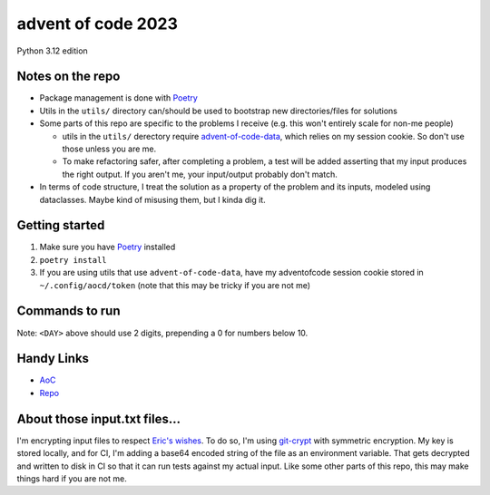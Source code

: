 ===================
advent of code 2023
===================
Python 3.12 edition

Notes on the repo
=================

* Package management is done with `Poetry <https://python-poetry.org/>`_
* Utils in the ``utils/`` directory can/should be used to bootstrap new directories/files for solutions
* Some parts of this repo are specific to the problems I receive (e.g. this won't entirely scale for non-me people)

  * utils in the ``utils/`` derectory require `advent-of-code-data <https://github.com/wimglenn/advent-of-code-data>`_, which relies on my session cookie. So don't use those unless you are me.
  * To make refactoring safer, after completing a problem, a test will be added asserting that my input produces the right output. If you aren't me, your input/output probably don't match.

* In terms of code structure, I treat the solution as a property of the problem and its inputs, modeled using dataclasses. Maybe kind of misusing them, but I kinda dig it.

Getting started
===============

#. Make sure you have `Poetry <https://python-poetry.org/>`_ installed
#. ``poetry install``
#. If you are using utils that use ``advent-of-code-data``, have my adventofcode session cookie stored in ``~/.config/aocd/token`` (note that this may be tricky if you are not me)

Commands to run
===============

+---------------------------------+-------------------------------------------------------------------------------------------------+
| Purpose                         | Command                                                                                         |
+=================================+=================================================================================================+
| Set up pre-commit hooks         | ``poetry run pre-commit install``                                                               |
+---------------------------------+-------------------------------------------------------------------------------------------------+
| Run all tests                   | ``poetry run pytest``                                                                           |
+---------------------------------+-------------------------------------------------------------------------------------------------+
| Run specific test file          | ``poetry run pytest <FILE>``                                                                    |
+---------------------------------+-------------------------------------------------------------------------------------------------+
| Format code                     | ``poetry run ruff format .``                                                                          |
+---------------------------------+-------------------------------------------------------------------------------------------------+
| Lint code                       | ``poetry run ruff check . --fix``                                                                         |
+---------------------------------+-------------------------------------------------------------------------------------------------+
| Typecheck                       | ``poetry run pyright .``                                                                        |
+---------------------------------+-------------------------------------------------------------------------------------------------+
| Run solution file               | ``poetry run python -m aoc_2023.day_<DAY>.<PART>``                                              |
+---------------------------------+-------------------------------------------------------------------------------------------------+
| Bootstrap files for new problem | ``poetry run python -m utils.create_files -d <DAY> -p <PART>``                                  |
+---------------------------------+-------------------------------------------------------------------------------------------------+
| Submit solution                 | ``poetry run python -m utils.submit -d <DAY> -p <PART>``                                        |
+---------------------------------+-------------------------------------------------------------------------------------------------+
Note: ``<DAY>`` above should use 2 digits, prepending a 0 for numbers below 10.

Handy Links
===========

* `AoC <https://adventofcode.com/2023>`_
* `Repo <https://github.com/tyler-hoffman/aoc-2023>`_

About those input.txt files...
==============================
I'm encrypting input files to respect `Eric's wishes <https://mobile.twitter.com/ericwastl/status/1465805354214830081>`_.
To do so, I'm using `git-crypt <https://github.com/AGWA/git-crypt>`_ with symmetric encryption. My key is stored locally, and for CI, I'm adding a base64 encoded string of the file as an environment variable. That gets decrypted and written to disk in CI so that it can run tests against my actual input. Like some other parts of this repo, this may make things hard if you are not me.